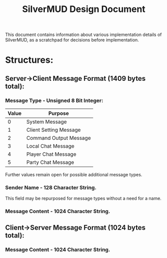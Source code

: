 #+TITLE: SilverMUD Design Document
This document contains information about various implementation details of
SilverMUD, as a scratchpad for decisions before implementation.

* Structures:
** Server->Client Message Format (1409 bytes total):
*** Message Type - Unsigned 8 Bit Integer:
|-------+------------------------|
| Value | Purpose                |
|-------+------------------------|
|     0 | System Message         |
|     1 | Client Setting Message |
|     2 | Command Output Message |
|     3 | Local Chat Message     |
|     4 | Player Chat Message    |
|     5 | Party Chat Message     |
|-------+------------------------|

Further values remain open for possible additional message types.

*** Sender Name - 128 Character String.
This field may be repurposed for message types without a need for a name.

*** Message Content - 1024 Character String.

** Client->Server Message Format (1024 bytes total):
*** Message Content - 1024 Character String.
